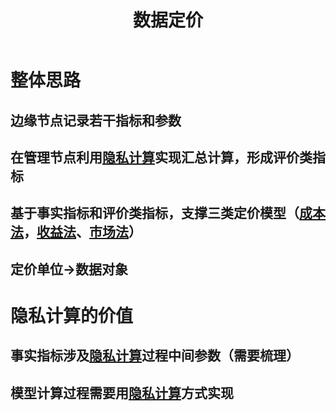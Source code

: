 :PROPERTIES:
:ID:       f0cdc439-9a86-4efb-bbee-bbb8b495d71a
:END:
#+title: 数据定价
#+filetags: 数据定价

* 整体思路
** 边缘节点记录若干指标和参数
** 在管理节点利用[[id:272d2eef-a992-43d1-be88-0ab27621bb75][隐私计算]]实现汇总计算，形成评价类指标
** 基于事实指标和评价类指标，支撑三类定价模型（[[id:f546431d-9787-4fd6-a1c9-17eeab855039][成本法]]，[[id:6ab70677-afc6-494b-b39a-d0fe4273fd0f][收益法]]、[[id:23f07dae-dc3c-4828-9587-d834fc3f4401][市场法]]）
** 定价单位->数据对象
* 隐私计算的价值
** 事实指标涉及[[id:272d2eef-a992-43d1-be88-0ab27621bb75][隐私计算]]过程中间参数（需要梳理）
** 模型计算过程需要用[[id:272d2eef-a992-43d1-be88-0ab27621bb75][隐私计算]]方式实现
